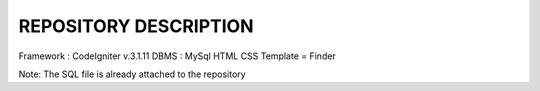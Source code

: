 *******************
REPOSITORY DESCRIPTION
*******************

Framework : CodeIgniter v.3.1.11
DBMS : MySql
HTML CSS Template = Finder

Note: The SQL file is already attached to the repository
